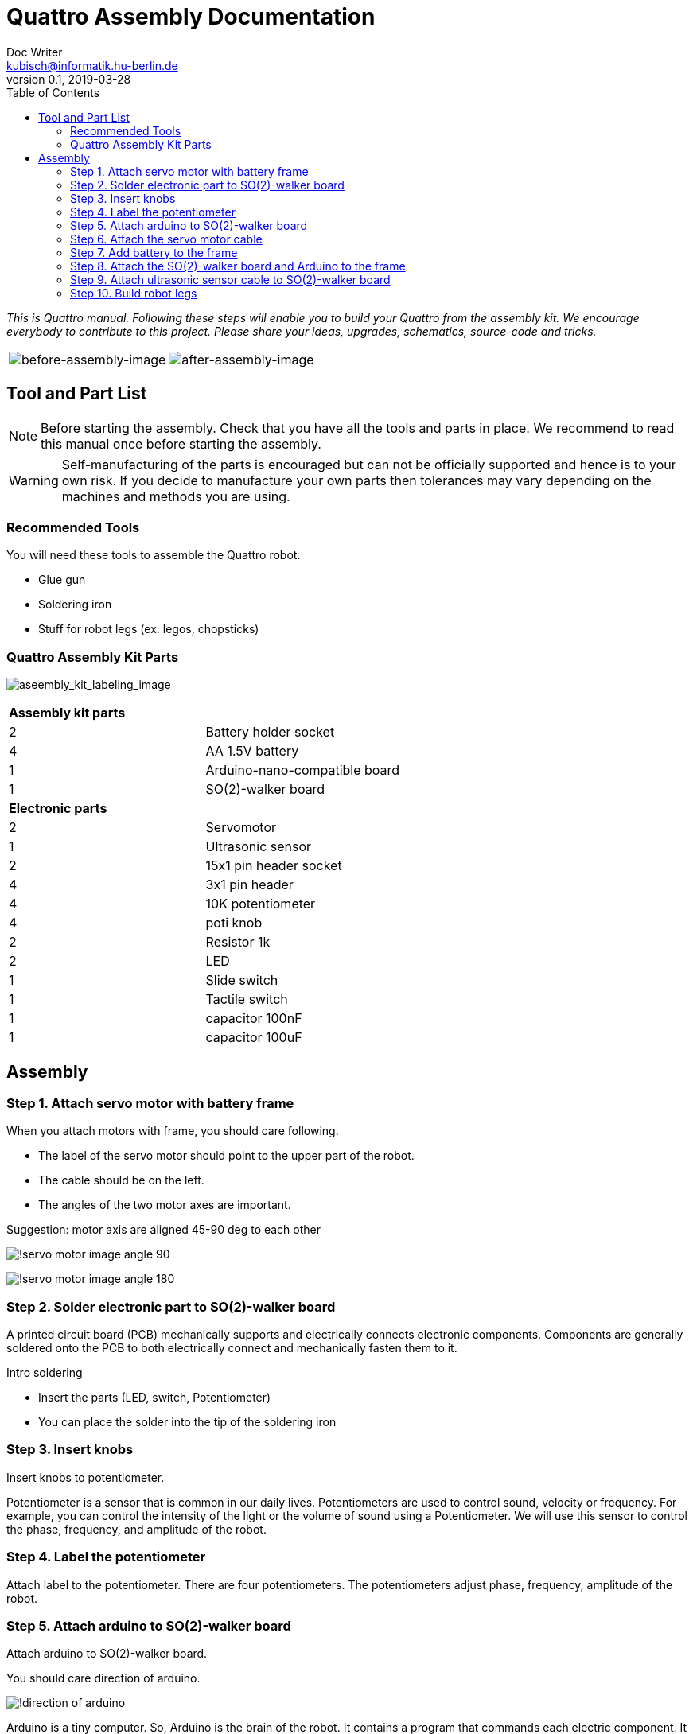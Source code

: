 = Quattro Assembly Documentation
Doc Writer <kubisch@informatik.hu-berlin.de>
v0.1, 2019-03-28
:imagesdir: ./images
:toc:

_This is Quattro manual. Following these steps will enable you to build your Quattro from the assembly kit. We encourage everybody to contribute to this project. Please share your ideas, upgrades, schematics, source-code and tricks._


[cols="a,a"]
|====
| image::before_assembly.png[before-assembly-image] | image::after_assembly.png[after-assembly-image]
|====


== Tool and Part List
NOTE: Before starting the assembly. Check that you have all the tools and parts in place. We recommend to read this manual once before starting the assembly.

WARNING: Self-manufacturing of the parts is encouraged but can not be officially supported and hence is to your own risk. If you decide to manufacture your own parts then tolerances may vary depending on the machines and methods you are using.

=== Recommended Tools
You will need these tools to assemble the Quattro robot.

* Glue gun
* Soldering iron
* Stuff for robot legs (ex: legos, chopsticks)

=== Quattro Assembly Kit Parts

image:aseembly_kit_labeling.png[aseembly_kit_labeling_image]

[cols=2*]
|===
2+| *Assembly kit parts*
| 2  | Battery holder socket
| 4  | AA 1.5V battery
| 1  | Arduino-nano-compatible board
| 1  | SO(2)-walker board
2+| *Electronic parts*
| 2  | Servomotor
| 1  | Ultrasonic sensor
| 2  | 15x1 pin header socket
| 4  | 3x1 pin header
| 4  | 10K potentiometer
| 4  | poti knob
| 2  | Resistor 1k
| 2  | LED
| 1  | Slide switch
| 1  | Tactile switch
| 1  | capacitor 100nF
| 1  | capacitor 100uF


|===

== Assembly

=== Step 1. Attach servo motor with battery frame
When you attach motors with frame, you should care following.

- The label of the servo motor should point to the upper part of the robot.
- The cable should be on the left.
- The angles of the two motor axes are important.

Suggestion: motor axis are aligned 45-90 deg to each other

image:!servo_motor_image_angle_90.png[]

image:!servo_motor_image_angle_180.png[]

=== Step 2. Solder electronic part to SO(2)-walker board
A printed circuit board (PCB) mechanically supports and electrically connects electronic components.
Components are generally soldered onto the PCB to both electrically connect and mechanically fasten them to it.

Intro soldering

- Insert the parts (LED, switch, Potentiometer)
- You can place the solder into the tip of the soldering iron


=== Step 3. Insert knobs
Insert knobs to potentiometer.

Potentiometer is a sensor that is common in our daily lives.
Potentiometers are used to control sound, velocity or frequency.
For example, you can control the intensity of the light or the volume of sound using a Potentiometer.
We will use this sensor to control the phase, frequency, and amplitude of the robot.

=== Step 4. Label the potentiometer
Attach label to the potentiometer. There are four potentiometers. The potentiometers adjust phase, frequency, amplitude of the robot.

=== Step 5. Attach arduino to SO(2)-walker board
Attach arduino to SO(2)-walker board.

You should care direction of arduino.

image:!direction of arduino[]


Arduino is a tiny computer.
So, Arduino is the brain of the robot.
It contains a program that commands each electric component.
It can ask sensors to give information about the environment.
Or it can control the motor.

=== Step 6. Attach the servo motor cable

You should care direction of motor cable.

image:!direction of motor cable[]

=== Step 7. Add battery to the frame

=== Step 8. Attach the SO(2)-walker board and Arduino to the frame

It is body of robot.

image:! before attach board and arduino[]

image:! robot body[]]


=== Step 9. Attach ultrasonic sensor cable to SO(2)-walker board

Ultrasonic sesnor has 4 pin (vcc,gnd,trig,echo).
You should connect those pint to SO(2)-walker board.

image:!connection between sensor and board []

It is a distance measuring sensor using ultrasonic waves.
Ultrasonic wave is a sound with high frequency.
This sound wave has a tendency to go straight and reflect.
Ultrasound equipment generates ultrasonic waves and detects the reflection of waves.
The equipment measures the distance based on the time of sound being emitted and reflected back.
This ultrasonic sensor is used on robots for detecting obstacles.


=== Step 10. Build robot legs

You can build robot legs with legos and any stuff you want

image:!example legs 1 []

image:!example legs 2 []

image:!example legs 3 []
